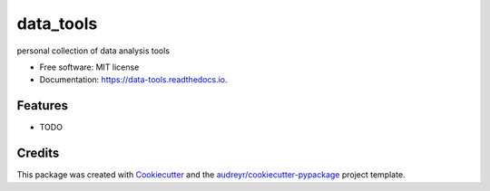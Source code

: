 ===============================
data_tools
===============================


.. image:: https://img.shields.io/pypi/v/data_tools.svg
        :target: https://pypi.python.org/pypi/data_tools

.. image:: https://img.shields.io/travis/nanli-7/data_tools.svg
        :target: https://travis-ci.org/nanli-7/data_tools

.. image:: https://readthedocs.org/projects/data-tools/badge/?version=latest
        :target: https://data-tools.readthedocs.io/en/latest/?badge=latest
        :alt: Documentation Status

.. image:: https://pyup.io/repos/github/nanli-7/data_tools/shield.svg
     :target: https://pyup.io/repos/github/nanli-7/data_tools/
     :alt: Updates


personal collection of data analysis tools


* Free software: MIT license
* Documentation: https://data-tools.readthedocs.io.


Features
--------

* TODO

Credits
---------

This package was created with Cookiecutter_ and the `audreyr/cookiecutter-pypackage`_ project template.

.. _Cookiecutter: https://github.com/audreyr/cookiecutter
.. _`audreyr/cookiecutter-pypackage`: https://github.com/audreyr/cookiecutter-pypackage


